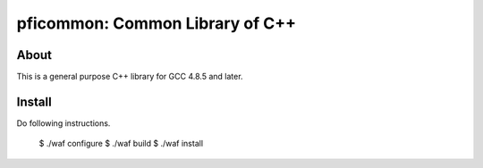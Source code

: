 ================================
pficommon: Common Library of C++
================================

About
=====

This is a general purpose C++ library for GCC 4.8.5 and later.

Install
=======

Do following instructions.

..

  $ ./waf configure
  $ ./waf build
  $ ./waf install

